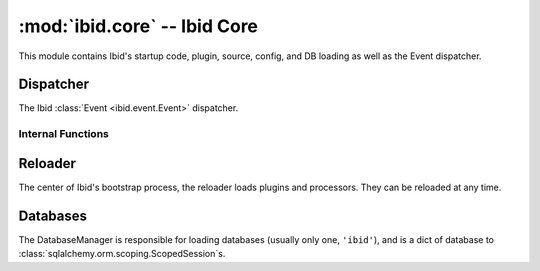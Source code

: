 :mod:`ibid.core` -- Ibid Core
=============================

.. module:: ibid.core
   :synopsis: Ibid Core
.. moduleauthor:: Ibid Core Developers

This module contains Ibid's startup code, plugin, source, config, and DB
loading as well as the Event dispatcher.

Dispatcher
----------

.. class:: Dispatcher

   The Ibid :class:`Event <ibid.event.Event>` dispatcher.

   .. method:: call_later(delay, callable, oldevent, \*args, \*\*kwargs)

      Run *callable* after *delay* seconds, passing it *oldevent* and
      *\*args* and *\*kwargs*.

      Returns a :class:`twisted.internet.base.DelayedCall`.

      Can be used in plugins instead of blocking in sleep.

Internal Functions
^^^^^^^^^^^^^^^^^^

   .. method:: _process(event)

      The core of the dispatcher, must be called from a worker thread.

      This function takes *event* and passes it to the
      :meth:`process() <ibid.plugins.Processor.process>` function in
      each processor, in order of increasing :attr:`priority
      <ibid.plugins.Processor.priority>`.

      After each :class:`Processor <ibid.plugins.Processor>`, any
      unclean SQLAlchemy sessions are committed and exceptions logged.

      Any responses attached to *event* are dispatched to their
      destination sources.

   .. method:: send(response)

      Dispatches *response* to the appropriate source.

   .. method:: dispatch(event)

      Called by sources to dispatch *event*.
      Calls :meth:`_process`, deferred to a thread, and returns the
      :class:`twisted.internet.defer.Deferred`.

   .. method:: delayed_call(callable, event, \*args, \*\*kwargs)

      The method called by :meth:`call_later`, in a thread, to call
      *callable*, then :meth:`_process` on *event*.

   .. method:: delayed_response(event)

      Dispatches responses from :meth:`delayed_call`.

Reloader
--------

.. class:: Reloader

   The center of Ibid's bootstrap process, the reloader loads plugins
   and processors.
   They can be reloaded at any time.

   .. method:: run()

      Boostrap Ibid and run the reactor.

   .. method:: reload_dispatcher()

      Reload the Ibid dispatcher.

   .. method:: load_source(name, [service])

      Load source of name *name*, setting the service parent to
      *service*.

   .. method:: load_sources([service])

      Load all enabled sources, setting the service parents to
      *service*.

      Sources can be disabled by setting the configuration key
      *service*.``disabled = True``.

   .. method:: unload_source(name)

      Unload source of name *name*.

   .. method:: reload_source(name)

      Re-load source of name *name*.

   .. method:: load_processors([load, noload, autoload])

      Load all enabled processors, according to the rules in
      :meth:`load_processor`.

      *load* specifies the plugins to force loading, *noload* plugins to
      skip loading, and *autoload* whether to load everything by
      default.
      If these parameters are not supplied or are ``None``, they will be
      looked up as configuration keys in the ``plugins`` block.

   .. method:: load_processor(name, [noload, load, load_all=False,
      noload_all=False])

      Load the plugin of name *name*.
      Individual Processors can be disabled by listing them in *noload*.
      If they are marked with :attr:`autoload
      <ibid.plugins.Processor.autoload> ` ``False``, then they are
      skipped unless listed in *load* or *load_all* is ``True``.

   .. method:: unload_processor(name).

      Unload plugin of name *name*.

   .. method:: reload_databases()

      Reload the Databases.

   .. method:: reload_auth()

      Reload the :mod:`ibid.auth`.

   .. method:: reload_config()

      Notify all processors of a configuration reload, by calling
      :meth:`setup() <ibid.plugins.Processor.setup>`.

Databases
---------

.. function:: regexp(pattern, item)

   Regular Expression function for SQLite.

.. function:: sqlite_creator(database)

   Connect to a SQLite database, with regular expression support, thanks
   to :func:`regexp`.

.. class:: DatabaseManager(check_schema_versions=True)

   The DatabaseManager is responsible for loading databases (usually
   only one, ``'ibid'``), and is a dict of database to
   :class:`sqlalchemy.orm.scoping.ScopedSession`\ s.

   .. method:: load(name)

      Load the database of name *name*.

      Echoing is configured by ``debugging.sqlalchemy_echo``.

      Databases are configured as sanely as possible:

      * All databases are brought up in a UTF-8 mode, with UTC timezone.
      * MySQL has the default engine set to InnoDB and ANSI mode enabled.

.. vi: set et sta sw=3 ts=3:
